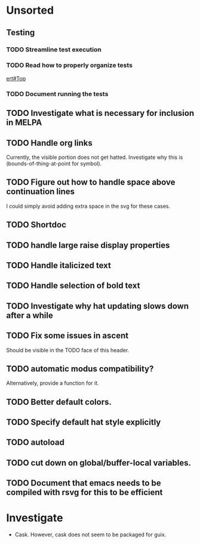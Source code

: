 * Unsorted
** Testing
*** TODO Streamline test execution

*** TODO Read how to properly organize tests
[[info:ert#Top][ert#Top]]

*** TODO Document running the tests

** TODO Investigate what is necessary for inclusion in MELPA

** TODO Handle org links
Currently, the visible portion does not get hatted.  Investigate why
this is (bounds-of-thing-at-point for symbol).

** TODO Figure out how to handle space above continuation lines
I could simply avoid adding extra space in the svg for these cases.

** TODO Shortdoc

** TODO handle large raise display properties

** TODO Handle italicized text

** TODO Handle selection of bold text

** TODO Investigate why hat updating slows down after a while

** TODO Fix some issues in ascent
Should be visible in the TODO face of this header.

** TODO automatic modus compatibility?
Alternatively, provide a function for it.

** TODO Better default colors.

** TODO Specify default hat style explicitly

** TODO autoload

** TODO cut down on global/buffer-local variables.

** TODO Document that emacs needs to be compiled with rsvg for this to be efficient

* Investigate
- Cask.  However, cask does not seem to be packaged for guix.
